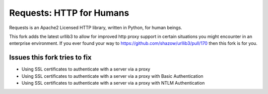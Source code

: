 Requests: HTTP for Humans
=========================

Requests is an Apache2 Licensed HTTP library, written in Python, for human
beings.


This fork adds the latest urllib3 to allow for improved http proxy support in certain 
situations you might encounter in an enterprise environment. If you ever found your way
to https://github.com/shazow/urllib3/pull/170 then this fork is for you.

Issues this fork tries to fix
-----------------------------

* Using SSL certificates to authenticate with a server via a proxy
* Using SSL certificates to authenticate with a server via a proxy with Basic Authentication
* Using SSL certificates to authenticate with a server via a proxy with NTLM Authentication
